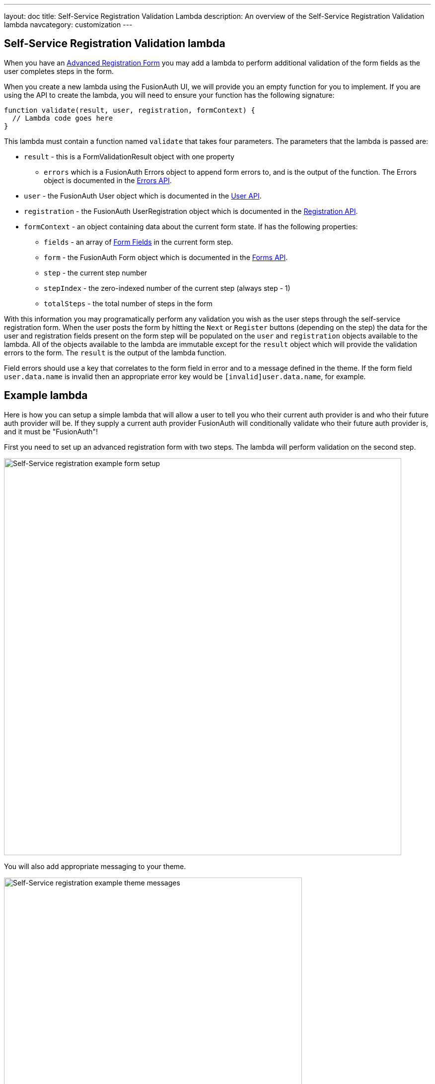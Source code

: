 ---
layout: doc
title: Self-Service Registration Validation Lambda
description: An overview of the Self-Service Registration Validation lambda
navcategory: customization
---

:sectnumlevels: 0

== Self-Service Registration Validation lambda

When you have an link:/docs/v1/tech/guides/advanced-registration-forms[Advanced Registration Form] you may add a lambda to perform additional validation of the form fields as the user completes steps in the form.

When you create a new lambda using the FusionAuth UI, we will provide you an empty function for you to implement. If you are using the API to create the lambda, you will need to ensure your function has the following signature:

[source,javascript]
----
function validate(result, user, registration, formContext) {
  // Lambda code goes here
}
----

This lambda must contain a function named `validate` that takes four parameters. The parameters that the lambda is passed are:

* `result` - this is a FormValidationResult object with one property
  - `errors` which is a FusionAuth Errors object to append form errors to, and is the output of the function. The Errors object is documented in the link:/docs/v1/tech/apis/errors[Errors API].
* `user` - the FusionAuth User object which is documented in the link:/docs/v1/tech/apis/users[User API].
* `registration` - the FusionAuth UserRegistration object which is documented in the link:/docs/v1/tech/apis/registrations[Registration API].
* `formContext` - an object containing data about the current form state. If has the following properties:
  - `fields` - an array of link:/docs/v1/tech/apis/form-fields[Form Fields] in the current form step.
  - `form` - the FusionAuth Form object which is documented in the link:/docs/v1/tech/apis/forms[Forms API].
  - `step` - the current step number
  - `stepIndex` - the zero-indexed number of the current step (always step - 1)
  - `totalSteps` - the total number of steps in the form

With this information you may programatically perform any validation you wish as the user steps through the self-service registration form. When the user posts the form by hitting the `Next` or `Register` buttons (depending on the step) the data for the user and registration fields present on the form step will be populated on the `user` and `registration` objects available to the lambda. All of the objects available to the lambda are immutable except for the `result` object which will provide the validation errors to the form. The `result` is the output of the lambda function.

Field errors should use a key that correlates to the form field in error and to a message defined in the theme. If the form field `user.data.name` is invalid then an appropriate error key would be `[invalid]user.data.name`, for example.

== Example lambda

Here is how you can setup a simple lambda that will allow a user to tell you who their current auth provider is and who their future auth provider will be. If they supply a current auth provider FusionAuth will conditionally validate who their future auth provider is, and it must be "FusionAuth"!

First you need to set up an advanced registration form with two steps. The lambda will perform validation on the second step.

image::customization/lambdas/self-service-registration/self-service-reg-form-setup.png[Self-Service registration example form setup,width=800,role=bottom-cropped top-cropped]

You will also add appropriate messaging to your theme.

image::customization/lambdas/self-service-registration/self-service-reg-messages.png[Self-Service registration example theme messages,width=600,role=bottom-cropped top-cropped]

Then you will supply the following lambda code for the validation

[source,javascript]
----
// Validate the self-service registration form here
function validate(result, user, registration, context) {
    // On form step "2"
    if (context.step === 2 &&
        // if the user has filled out the "currentAuth" field
        user.data.currentAuth !== null &&
        // and their "futureAuth" provider field is not "FusionAuth"
        user.data.futureAuth !== 'FusionAuth') {
      // set a field error for the "futureAuth" field
      result.errors.fieldErrors['user.data.futureAuth'] = [{
        // with the "invalid" error code that we have defined in the theme
        code: '[invalid]user.data.futureAuth'
      }];
    }
}
----

When a user goes to register they will see this form step

image::customization/lambdas/self-service-registration/self-service-reg-form-blank.png[Self-Service registration example blank form step,width=600,role=bottom-cropped top-cropped]

When the user submits the wrong future auth provider FusionAuth will trigger the validation and supply the error message

image::customization/lambdas/self-service-registration/self-service-reg-form-invalid.png[Self-Service registration example invalid form step,width=600,role=bottom-cropped top-cropped]

